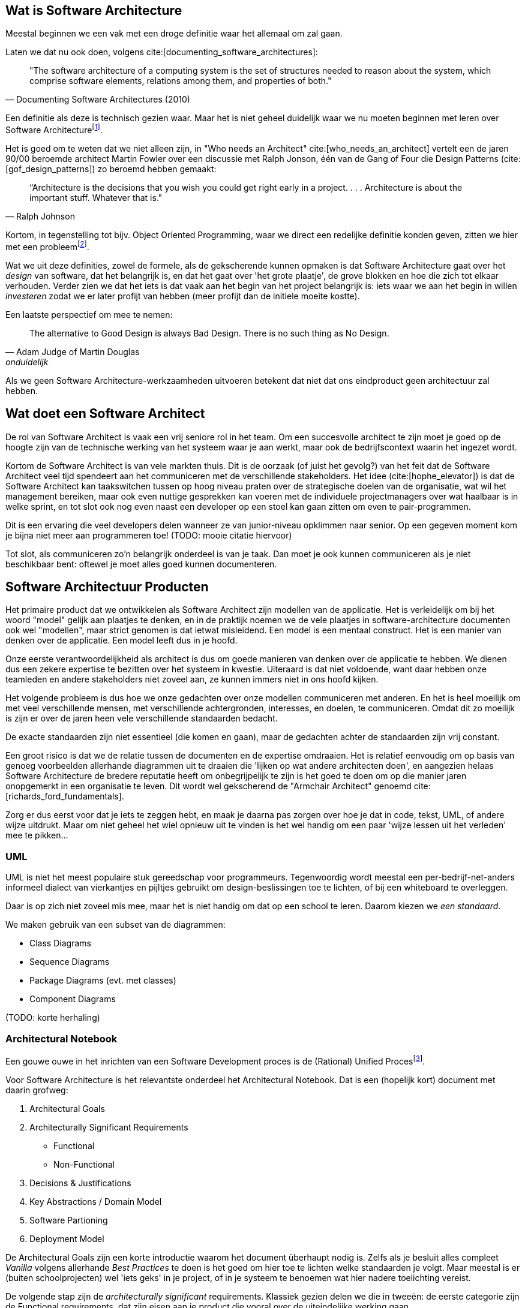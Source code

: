 == Wat is Software Architecture

Meestal beginnen we een vak met een droge definitie waar het allemaal om zal gaan.

Laten we dat nu ook doen, volgens cite:[documenting_software_architectures]:

[quote, Documenting Software Architectures (2010)]
"The software architecture of a computing system is the set of structures needed to reason about the system, which comprise software elements, relations among them, and properties of both."

Een definitie als deze is technisch gezien waar. Maar het is niet geheel duidelijk waar we nu moeten beginnen met leren over Software Architecturefootnote:[Termen en yargon zijn voornamelijk in het Engels gelaten. Als je het niet vertaalt klinkt het raar, als je het wel vertaalt ook. En als je het soms-wel/soms-niet vertaalt wordt het niet beter...].

Het is goed om te weten dat we niet alleen zijn, in "Who needs an Architect" cite:[who_needs_an_architect] vertelt een de jaren 90/00 beroemde architect Martin Fowler over een discussie met Ralph Jonson, één van de Gang of Four die Design Patterns (cite:[gof_design_patterns]) zo beroemd hebben gemaakt:

[quote, Ralph Johnson]
“Architecture is the decisions that you wish you could get right early in a project.
 . . .
Architecture is about the important stuff. Whatever that is."

Kortom, in tegenstelling tot bijv. Object Oriented Programming, waar we direct een redelijke definitie konden geven, zitten we hier met een probleemfootnote:[Nouja, strict gezien is de definitie van OOP ook een heet hangijzer, maar dan moet je wat verder terug in de tijd. Zie bijv. https://wiki.c2.com/?NobodyAgreesOnWhatOoIs[Deze discussie op C2 wiki, een soort oude internet boomhut van programmeurs.]].

Wat we uit deze definities, zowel de formele, als de gekscherende kunnen opmaken is dat Software Architecture gaat over het _design_ van software, dat het belangrijk is, en dat het gaat over 'het grote plaatje', de grove blokken en hoe die zich tot elkaar verhouden. Verder zien we dat het iets is dat vaak aan het begin van het project belangrijk is: iets waar we aan het begin in willen _investeren_ zodat we er later profijt van hebben (meer profijt dan de initiele moeite kostte).

Een laatste perspectief om mee te nemen: 

[quote, Adam Judge of Martin Douglas, onduidelijk]
The alternative to Good Design is always Bad Design. There is no such thing as No Design.

Als we geen Software Architecture-werkzaamheden uitvoeren betekent dat niet dat ons eindproduct geen architectuur zal hebben. 

== Wat doet een Software Architect

De rol van Software Architect is vaak een vrij seniore rol in het team. Om een succesvolle architect te zijn moet je goed op de hoogte zijn van de technische werking van het systeem waar je aan werkt, maar ook de bedrijfscontext waarin het ingezet wordt.

Kortom de Software Architect is van vele markten thuis. Dit is de oorzaak (of juist het gevolg?) van het feit dat de Software Architect veel tijd spendeert aan het communiceren met de verschillende stakeholders. Het idee (cite:[hophe_elevator]) is dat de Software Architect kan taakswitchen tussen op hoog niveau praten over de strategische doelen van de organisatie, wat wil het management bereiken, maar ook even nuttige gesprekken kan voeren met de individuele projectmanagers over wat haalbaar is in welke sprint, en tot slot ook nog even naast een developer op een stoel kan gaan zitten om even te pair-programmen.

Dit is een ervaring die veel developers delen wanneer ze van junior-niveau opklimmen naar senior. Op een gegeven moment kom je bijna niet meer aan programmeren toe! (TODO: mooie citatie hiervoor)

Tot slot, als communiceren zo'n belangrijk onderdeel is van je taak. Dan moet je ook kunnen communiceren als je niet beschikbaar bent: oftewel je moet alles goed kunnen documenteren.

== Software Architectuur Producten

Het primaire product dat we ontwikkelen als Software Architect zijn modellen van de applicatie. Het is verleidelijk om bij het woord "model" gelijk aan plaatjes te denken, en in de praktijk noemen we de vele plaatjes in software-architecture documenten ook wel "modellen", maar strict genomen is dat ietwat misleidend. Een model is een mentaal construct. Het is een manier van denken over de applicatie. Een model leeft dus in je hoofd.

Onze eerste verantwoordelijkheid als architect is dus om goede manieren van denken over de applicatie te hebben. We dienen dus een zekere expertise te bezitten over het systeem in kwestie. Uiteraard is dat niet voldoende, want daar hebben onze teamleden en andere stakeholders niet zoveel aan, ze kunnen immers niet in ons hoofd kijken.

Het volgende probleem is dus hoe we onze gedachten over onze modellen communiceren met anderen. En het is heel moeilijk om met veel verschillende mensen, met verschillende achtergronden, interesses, en doelen, te communiceren. Omdat dit zo moeilijk is zijn er over de jaren heen vele verschillende standaarden bedacht.

De exacte standaarden zijn niet essentieel (die komen en gaan), maar de gedachten achter de standaarden zijn vrij constant.

Een groot risico is dat we de relatie tussen de documenten en de expertise omdraaien. Het is relatief eenvoudig om op basis van genoeg voorbeelden allerhande diagrammen uit te draaien die 'lijken op wat andere architecten doen', en aangezien helaas Software Architecture de bredere reputatie heeft om onbegrijpelijk te zijn is het goed te doen om op die manier jaren onopgemerkt in een organisatie te leven. Dit wordt wel gekscherend de "Armchair Architect" genoemd cite:[richards_ford_fundamentals].

Zorg er dus eerst voor dat je iets te zeggen hebt, en maak je daarna pas zorgen over hoe je dat in code, tekst, UML, of andere wijze uitdrukt. Maar om niet geheel het wiel opnieuw uit te vinden is het wel handig om een paar 'wijze lessen uit het verleden' mee te pikken...

=== UML

UML is niet het meest populaire stuk gereedschap voor programmeurs. Tegenwoordig wordt meestal een per-bedrijf-net-anders informeel dialect van vierkantjes en pijltjes gebruikt om design-beslissingen toe te lichten, of bij een whiteboard te overleggen. 

Daar is op zich niet zoveel mis mee, maar het is niet handig om dat op een school te leren. Daarom kiezen we _een standaard_. 

We maken gebruik van een subset van de diagrammen:

* Class Diagrams
* Sequence Diagrams
* Package Diagrams (evt. met classes)
* Component Diagrams

(TODO: korte herhaling)

=== Architectural Notebook

Een gouwe ouwe in het inrichten van een Software Development proces is de (Rational) Unified Procesfootnote:[Strict genomen hebben we het hier over het later afgesplitste Open Unified Proces, maar dat is ondertussen alweer een zachte dood gestorven, terwijl het product van het bedrijf Rational nog bestaat]. 

Voor Software Architecture is het relevantste onderdeel het Architectural Notebook. Dat is een (hopelijk kort) document met daarin grofweg:

1. Architectural Goals
2. Architecturally Significant Requirements
    * Functional
    * Non-Functional
3. Decisions & Justifications
4. Key Abstractions / Domain Model
5. Software Partioning
6. Deployment Model

De Architectural Goals zijn een korte introductie waarom het document überhaupt nodig is. Zelfs als je besluit alles compleet _Vanilla_ volgens allerhande _Best Practices_ te doen is het goed om hier toe te lichten welke standaarden je volgt. Maar meestal is er (buiten schoolprojecten) wel 'iets geks' in je project, of in je systeem te benoemen wat hier nadere toelichting vereist.

De volgende stap zijn de _architecturally significant_ requirements. Klassiek gezien delen we die in tweeën: de eerste categorie zijn de Functional requirements, dat zijn eisen aan je product die vooral over de uiteindelijke werking gaan. 

Functional Requirements vertellen je wat het systeem moet gaan doen? Welk probleem lost het op? https://aosabook.org/en/v2/nginx.html[Nginx] is bijv. primair een web-server, het serveert web-paginas en applicaties. https://www.minecraft.net/en-us[Minecraft] is een soort virtuele LEGO. https://discord.com/[Discord] is een Chat-programma, op een bijzondere manier. 

In de functional requirements duik je dieper op deze algemene doelen in en probeer je specifiek te verwoorden wat je product moet doen. In het geval van nginx zullen dat HTTP-gerelateerde requirements zijn. Minecraft zal requirements hebben over hoe er precies gebouwd mag worden, dat er een 1st en een 3rd person perspectief is, etc. Discord zal iets zeggen over hoe hun Servers en hun Nitro exact werktfootnote:[De vaagheid van Nitro doet me zo oud voelen...].

Functional Requirements zijn vaak uniek aan je project (concurrenten buiten beschouwing gelaten). En hoewel Functional Requirements _super belangrijk_ zijn voor je architectuur is het vaak in de literatuur niet veel besproken. Ze zijn immers vrij uniek, dus het is lastig advies erover te gevenfootnote:[In jaar 3 gaan we dieper in op https://martinfowler.com/bliki/DomainDrivenDesign.html[Domain-Driven Design], die hier juist wel op in gaat, maar dat is dan, en dit is nu.]. Men gaat er vanuit dat je de wijsheid van de *andere* categorie ook automatisch op deze kan toepassen.

Non-Functional Requirements gaan dus ...niet... over de uiteindelijke functie van de applicatie. Ze gaan over _hoe_ die functionaliteit bereikt wordt. Je moet hier denken aan bijv. https://iso25000.com/index.php/en/iso-25000-standards/iso-25010[ISO 25010] zaken, zoals Performance, Security, Maintainability, Usability, etc. Deze zaken zijn relevant voor elke applicatie, en zodoende zijn er ook makkelijker algemene adviezen over te geven.

Let echter wel op, we hebben het hier over Architecturally *Significant* requirements. Neem bijv. Performance, iedereen wil dat z'n systeem een beetje performt. Niemand accepteert een website die per request vijf minuten staat te ratelen. Maar stel je hebt je applicatie gewoon via een standaard Java-Spring-Heroku/Render/XYZ opzet online gezet, dan is waarschijnlijk Performance niet Architecturally Significant geweest. Je hebt gewoon algemene best-practices gevolgd, en het eindresultaat was prima. Het feit dat je performance 'best belangrijk' vindt betekent niet automatisch dat het Architecturally Significant is. Iets wordt pas Significant als je er in je ontwerp expliciet rekening mee moet houden. Dus stel je hebt overal er voor gezorgd dat 1 HTTP request van de client max. 1 Database-query kan opleveren, dan zul je daar waarschijnlijk grote offers voor hebben moeten brengen qua structuur (bijv. qua modulariteit; het is lastig, doch niet onmogelijk, losse modules apart te houden als ze allemaal al hun data uit die ene query moeten krijgen).

Kortom Architecturally Significant betekent dat het aanwijsbaar invloed op je ontwerpkeuzes heeft gehad. Niet alleen maar dat je 'het belangrijk vond'. Als je nog niet zo ver in je project/systeem bent is het dus 'ok' (niet ideaal, maar ok) om nog te moeten ontdekken wat dedaadwerkelijk significante requirements zijn. 

De gevolgen van de gekozen significante requirements en best-practices zijn natuurlijk de moeite waard om te documenteren. En dat brengt ons bij het derde standaard onderdeel van zo'n notebook, de Decisions en Justifications. Hier komt de rol als communicator weer tevoorschijn. De rechtvaardiging van je beslissingen is belangrijker dan de daadwerkelijke beslissing.

Je mag, en zal het vaak mis hebben als architect (maar hopelijk heb je het nog vaker bij het rechte eind!). Het is daarom essentieel om te documenteren _waarom_ je een bepaalde beslissing (meestal een beperking) hebt opgelegd. Idealiter accepteren de andere stakeholders je beslissing, maar zo niet, dan ligt het initatief om jou te weerleggen bij hen. En met goede argumenten overtuigd worden tot een betere oplossing is niet een vorm van verliezen. Dat is winst voor het hele team. Je bent als architect de bewaker van de structuur, niet noodzakelijk de bedenker.

Het vierde standaard-element is een overzicht van het domein-model, ook wel bekend als de 'key-abstractions'. Elke class (aangenomen een Object-Oriented taal als Java) in ons model is noodzakelijk een versimpeling van de werkelijkheid, en is zodoende al een 'abstractie'. Stel we hebben een class "Product" voor stripboeken, dan modelleren we waarschijnlijk de staat als "Zo-goed-als-nieuw", in plaats van 'dat ene minieme vouwtje op pagina 33'. We laten details weg, dus het is een abstractie. We hebben het hier dus niet noodzakelijk over complexere OOP zaken zoals Interfaces of Abstract Classes. Je kunt hier volstaan met een nette beschrijving in woorden, of (vaak iets korter) een UML class-diagram.

Let er op dat we hier niet _volledig_ willen zijn. Volledig is misschien wel _correct_, maar meestal zal een domein-model in een echt systeem zoveel details bevatten dat je elke lezer totaal zou overrompelen. Bedenk welk verhaal je wil vertellen, en hou rekening met de bedoelde lezer van je notebookfootnote:[Standaard zou ik zeggen dat je notebook voor 'een nieuw teamlid' is. Dat kan een developer, een tester, een project-manager, of wat-dan-ook zijn. In aparte gevallen kan het doelpubliek van je notebook misschien iets anders zijn, zoals bijv. een geldschieter die wil kijken welk team budget krijgt? Dan krijg je een héél ander document.].

Het vijfde onderdeel is de algemene partionering van het systeem. Dat is een belangrijk onderdeel. Zo belangrijk dat we er twee aparte hoofdstukken voor inruimen: <<Components>> en <<Layers>>. Dus daar laten we het hier even bij.

Tot slot is het belangrijk om stil te staan bij het Deployment Model, oftewel, wat zijn je gedachten over hoe het uiteindelijk _live_ komt te staan. Dat is belangrijk, want software bouwen op je developer-laptop is niet de baan van een Software Developer. Software moet de wereld in.

Dit is stiekem echt belangrijk. Het is heel verleidelijk om er vanuit te gaan dat 'als het op mijn laptop draait, hoe moeilijk kan het dan nog zijn?!'. En het praktische antwoord is helaas vaak 'heel moeilijk'.

Gelukkig is er vaak in elk project ook een ideaal moment om deze problemen aan te pakken, namelijk helemaal aan het begin. Helemaal aan het begin is vaak nog niet helemaal duidelijk _wat_ er precies moet gebeuren, maar de algemene eisen zijn vaak wel helder (het wordt een website, of een mobiele app, of een game op de Nintendo Switch, etc.), en de algemene randvoorwaarden ook (we gaan een database nodig hebben, of een barcode scanner, of een VR bril, etc.).

Meestal zit er in deze fase van ontwikkeling een boel 'dode tijd'. Je kunt nog niet echt lekker beginnen, omdat je nog niet precies weet welke kant op. Dit helder krijgen vereist vaak een boel praten, vergaderen, mailen en ...wachten. Tijdens dat wachten kun je vaak werken aan een eerste 'hello world'-achtige applicatie proberen live te zetten. Dit noemt men ook wel een "Walking Skeleton" cite:[things].

**** 
Tijd voor een bekentenis. Ik heb nog *nooit* een Architectural Notebook zoals hierboven beschreven daadwerkelijk uitgeschreven. Het voelt altijd als iets waar je 'eigenlijk geen tijd voor hebt'.

Wel heb ik al het denkwerk wat in zo'n Notebook zit gedaan. Het *model* was er dus en ik had het kunnen (moeten?) opschrijven. In plaats daarvan zat ik in een klein team, dus kon deze gedachten vaak redelijk overbrengen op informele wijze. In discussies, of gefragmenteerd in allerlei comments, en JIRA-tickets.

De vragen die zo'n Notebook stelt kun je niet ontwijken. En zeker als je in een groter team, of bij een formeler bedrijf werkt, is het echt de moeite waard om deze gedachten netjes op te schrijven. Het UP-Notebook is maar één standaard tussen velen. Zorg dat je weet wat je zou moeten schrijven, dan is de methode waarop slechts een detail. Kijk dus vooral naar deze formele methodes en standaarden als hulpmiddelen om aan zaken te denken waar je normaal gesproken niet aan zou denken.

-Tom
****


=== 4+1 Views

Een klassieker in deze hoek is het 4+1 model cite:[kruchten_41]. We hebben net gezien hoe belangrijk en moeilijk communicatie is. Dus hoe kunnen we het ons (ietsje) makkelijker maken?

Door niet één ontwerp/document/model te hanteren voor ieder mogelijk scenario! Als we accepteren dat we op verschillende manieren over een systeem kunnen nadenken, en als we accepteren dat we die gedachten (dat model!) moeten uitleggen aan verschillende mensen, dan is het hartstikke logisch dat we niet één document moeten schrijven, maar meerdere.

Dat klinkt als nog meer werk, maar meestal is het makkelijker vier modellen te construeren dan om er één te maken (en te falen) die geschikt is voor iedereen. En niet elk model heeft noodzakelijkerwijs z'n eigen document nodig. Deze verschillende zienswijzen noemt Kruchten (niet geheel verrassend) _views_, en hij heeft er ...4+1... (tromgeroffel)... 5 van! 

Stel we nemen als doorlopend voorbeeld het werken van het menselijk hartfootnote:[Een bioloog zou ons uitlachen, maar dat is nu even niet het punt]. Niet een ICT systeem, maar vergelijkbaar.

1. Process View
2. Development View
3. Logical view
4. Deployment View
*. Usecase View

De eerste is de Process View. Hier bekijken we belangrijke onderdelen van het proces en hoe die zich temporeel verhouden. Dus eerst pompt het hart het bloed rond, dan geeft het bloed zuurstof af aan organen, en dan pas wordt het weer ge-oxygeneerd. Voor een software project kun je hier denken aan Sequence Diagrammen, BPMN modellen, of (indien duidelijk genoeg) een tekstuele beschrijving. Idealiter kunnen de business-experts aan de hand van deze informatie kritisch kijken naar de geplande (of gerealiseerde) werking van het systeem, zonder verdwaald te raken in technisch detail.

De Development View is er op gericht hoe developers met het systeem dienen te interacteren. In ons voorbeeld zou dit een uitgebreide beschrijving zijn waar welk onderdeel van het hart zit, hoe een incisie gemaakt dient te worden, en hoe je 'in het algemeen' een hart-transplantatie uitvoert (aangenomen dat de chirurg hier de rol van developer vervult). Voor een software project zijn dit je component/class diagrammen, een duidelijke proof-of-concept, of een goede README in de root van je repo. Wat de developers nodig hebben om het project te begrijpen.

De Logical View zoomt juist een beetje uit, om vooral te focussen op de functionaliteit. In een software project zijn dit bijv. package diagrammen, of informele 'boxes & arrows'. Dit is handig zodat je bijv. kan inschatten wat er wel/niet blijft werken als er problemen zijn, of hoe werk verdeeld moet worden. In ons harten-voorbeeld zou je bijv. beschrijven hoe het hart als een pomp werkt, en een overzicht van de rol van de verschillende aderen. Handig als je als dokter moet beslissen waar je _eerst_ aan het werk gaat. Liever de slagader eerst dicht, en daarna pas die bij je pink. 

De Deployment View gaat dan juist in op hoe het systeem gedeployed moet worden. In ons voorbeeld zou dat het medische dossier van mevrouw de Vries zijn, met belangrijke informatie zoals haar anatomie, bloedgroep, etc. In een software project is het een beschrijving waar en hoe de software in productie gaat draaien. Dus in het geval van een website op wat voor servers het gaat draaien (bijv. in een cloud), of wat voor mobiele devices, of dat het misschien via Steam op directe client-pcs gaat draaien. In complexe gevallen kan een UML Deployment Diagram uitkomst bieden.

=== Logisch vs. Fysiek

Een veel terugkomend onderscheid in deze cursus is het onderscheid tussen een Logisch niveau van modelleren, en een Fysiek niveau. Dit correspondeert grofweg met het Logische en het Development perspectief in Kruchten, maar is toch weer net ietsje anders.

In plaats van een perspectief is dit onderscheid bedoeld als schaal van detail, niet noodzakelijk gebonden aan doel-publiek.

Op Logisch niveau zijn we vooral geïnteresseerd in de algemene concepten: wat moet waar gebeuren. Naarmate we 'Fysieker' worden voegen we steeds meer technische details toe. Meestal is het meest Fysieke niveau dat we beschrijven een niveau waarmee een gemiddelde developer zonder al te veel nadenken de code zou kunnen uitwerken.

Dus als je als developer je soms afvraagt 'waar is dat logische niveau eigenlijk voor?', dat kan best. Meestal ben je niet de doelgroep voor die stijl van denken. Op Logisch-componenten niveau (zie <<Components>>, maar in een notendop: uit welke grove delen bestaat dit systeem) willen we bijv. met een hoge-level manager nadenken hoeveel teams van developers überhaupt ingezet dienen te worden op een project. Als we daar diagrammen gaan maken met allerhande fancy interfaces en inheritance-hierarchieën dan wordt die manager alleen maar gefrustreerd. Niet relevant voor diens doeleinden.

Op het standaard Fysieke niveau voelen we ons als developer thuis, want daar praten we over classes, interfaces, en allemaal ander leuk spul. Dat kan je in UML doen (middels bijv. een Component Diagram), of in tekst, of met stukjes voorbeeldcode in Java. Het model leeft in je gedachte, en je kiest de beste vorm om die gedachte over te brengen naar de andere developers.

Logisch naar Fysiek is echter een schaal, en we kunnen 'Fysieker' worden dan normaal. Nog meer Fysiek is bijv. niet de broncode van je applicatie, maar een proces van die applicatie dat draait op een specifieke server. Dat zijn de klassieke 'waarom doet ie het op de ene pc wel, en op de andere niet??'-problemen. Nog fysieker dan dat is als bijv. een stuk hardware kapot is, dan krijg je echt raar applicatie-gedrag voor je kiezen. Dan ben je aan het nadenken over hoe jouw broncode zich gedraagt op die ene server, met dat ene kapotte RAM-simmetje, en of die misschien verantwoordelijk zou zijn voor dat ene gekke geval...

Op die momenten ben je aan het nadenken over verschillende aspecten van je code. Om überhaupt te kunnen nadenken moet je in staat zijn om gedachten over je code te vormen. En die gedachten zijn modellenfootnote:[ En Software Architecture wil je helpen handige modellen te maken. In plaats van onhandige.].

=== Architecture Decision Records

(TODO: uitwerken, voorbeeld)

ADRs zijn een wat modernere standaard om architecturele beslissingen vast te leggen en bij te houden. Het is een vrij light-weight standaard, wat fijn is omdat er dus niet ineens een heel groot document getyped hoeft te worden, maar ook een beetje lastig, omdat er dus ook niet echt een leidraad is wat je er nou mee moet.

De simpelste lezing is dat het plain-text documenten (bijv. Markdown) documenten zijn in je repository, met een bepaalde structuur, die op een bepaalde manier naar elkaar linken.

Zie bijv https://github.com/npryce/adr-tools[ADR Tools] voor een vrij breed gebruikte standaard om ze aan te maken.
